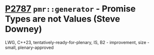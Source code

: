 * [[https://wg21.link/p2787][P2787]] =pmr::generator= - Promise Types are not Values (Steve Downey)
:PROPERTIES:
:CUSTOM_ID: p2787-pmrgenerator---promise-types-are-not-values-steve-downey
:END:
LWG, C++23, tentatively-ready-for-plenary, IS, B2 - improvement, size - small, plenary-approved
